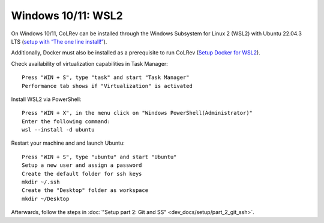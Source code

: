 Windows 10/11: WSL2
===================================================

On Windows 10/11, CoLRev can be installed through the Windows Subsystem for Linux 2 (WSL2) with Ubuntu 22.04.3 LTS (`setup with “The one line install!” <https://ubuntu.com/tutorials/install-ubuntu-on-wsl2-on-windows-10#3-download-ubuntu>`__).

Additionally, Docker must also be installed as a prerequisite to run CoLRev (`Setup Docker for WSL2 <https://docs.docker.com/desktop/wsl>`__).

Check availability of virtualization capabilities in Task Manager:

::

  Press "WIN + S", type "task" and start "Task Manager"
  Performance tab shows if "Virtualization" is activated

Install WSL2 via PowerShell:

::

  Press "WIN + X", in the menu click on "Windows PowerShell(Administrator)"
  Enter the following command:
  wsl --install -d ubuntu

Restart your machine and and launch Ubuntu:

::

  Press "WIN + S", type "ubuntu" and start "Ubuntu"
  Setup a new user and assign a password
  Create the default folder for ssh keys
  mkdir ~/.ssh
  Create the "Desktop" folder as workspace
  mkdir ~/Desktop

Afterwards, follow the steps in :doc:`"Setup part 2: Git and SS" <dev_docs/setup/part_2_git_ssh>`.
